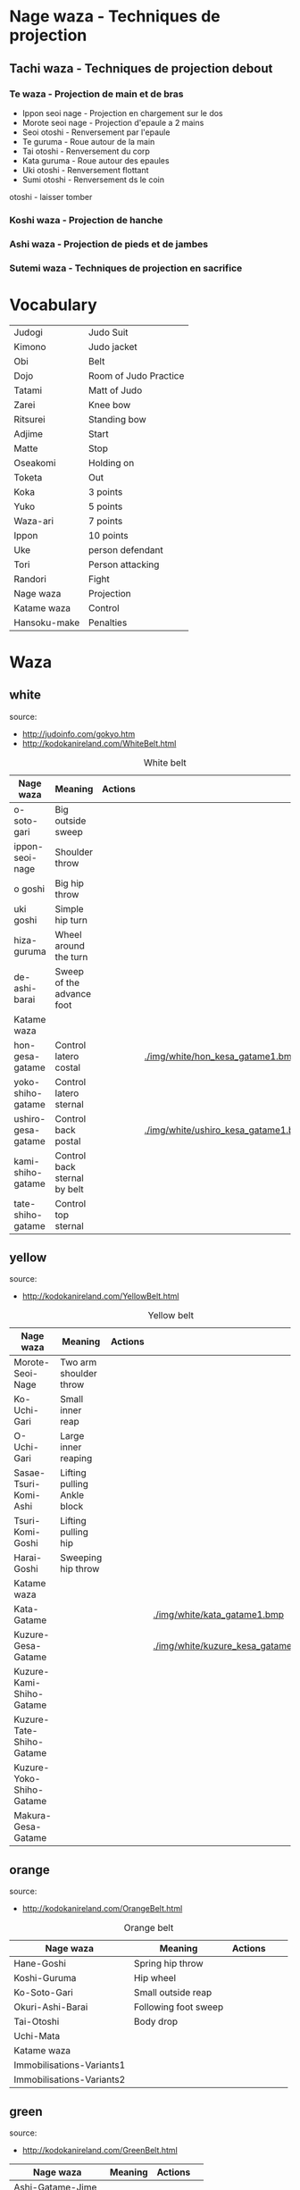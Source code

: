* Nage waza - Techniques de projection
** Tachi waza - Techniques de projection debout
*** Te waza - Projection de main et de bras
- Ippon seoi nage - Projection en chargement sur le dos
- Morote seoi nage - Projection d'epaule a 2 mains
- Seoi otoshi - Renversement par l'epaule
- Te guruma - Roue autour de la main
- Tai otoshi - Renversement du corp
- Kata guruma - Roue autour des epaules
- Uki otoshi - Renversement flottant
- Sumi otoshi - Renversement ds le coin
otoshi - laisser tomber

*** Koshi waza - Projection de hanche

*** Ashi waza - Projection de pieds et de jambes

*** Sutemi waza - Techniques de projection en sacrifice

* Vocabulary
  |--------------+-----------------------|
  | Judogi       | Judo Suit             |
  | Kimono       | Judo jacket           |
  | Obi          | Belt                  |
  | Dojo         | Room of Judo Practice |
  | Tatami       | Matt of Judo          |
  | Zarei        | Knee bow              |
  | Ritsurei     | Standing bow          |
  | Adjime       | Start                 |
  | Matte        | Stop                  |
  | Oseakomi     | Holding on            |
  | Toketa       | Out                   |
  | Koka         | 3 points              |
  | Yuko         | 5 points              |
  | Waza-ari     | 7 points              |
  | Ippon        | 10 points             |
  | Uke          | person defendant      |
  | Tori         | Person attacking      |
  | Randori      | Fight                 |
  | Nage waza    | Projection            |
  | Katame waza  | Control               |
  |--------------+-----------------------|
  | Hansoku-make | Penalties             |
  |--------------+-----------------------|
* Waza
** white
  source:
- http://judoinfo.com/gokyo.htm
- http://kodokanireland.com/WhiteBelt.html

#+CAPTION: White belt
#+NAME:   tab:basic-data
|--------------------+------------------------------+--------------------------------------------+-------------------------------------+---------------------------------|
| Nage waza          | Meaning                      | Actions                                    |                                     |                                 |
|--------------------+------------------------------+--------------------------------------------+-------------------------------------+---------------------------------|
| o-soto-gari        | Big outside sweep            | [[./img/white/O_soto_gari1-332x168.jpg]]       | [[./img/white/osotogari.gif]]           | [[./img/white/kotaniosotogari.gif]] |
| ippon-seoi-nage    | Shoulder throw               | [[./img/white/ippon_seoi_nage-330x138.jpg]]    | [[./img/white/ipponseoinage.gif]]       |                                 |
| o goshi            | Big hip throw                | [[./img/white/o_goshi2-329x142.jpg]]           | [[./img/white/ogoshi.gif]]              |                                 |
| uki goshi          | Simple hip turn              | [[./img/white/uki_goshi-331x188.jpg]]          | [[./img/white/ukigoshi.gif]]            |                                 |
| hiza-guruma        | Wheel around the turn        | [[./img/white/hiza_guruma-328x135.jpg]]        | [[./img/white/hizaguruma.gif]]          |                                 |
| de-ashi-barai      | Sweep of the advance foot    | [[./img/white/de_ashi_barai-330x150.jpg]]      | [[./img/white/deashibarai.gif]]         |                                 |
|--------------------+------------------------------+--------------------------------------------+-------------------------------------+---------------------------------|
| Katame waza        |                              |                                            |                                     |                                 |
|--------------------+------------------------------+--------------------------------------------+-------------------------------------+---------------------------------|
| hon-gesa-gatame    | Control latero costal        | [[./img/white/Hon_gesa_gatame-262x159.jpg]]    | [[./img/white/hon_kesa_gatame1.bmp]]    |                                 |
| yoko-shiho-gatame  | Control latero sternal       | [[./img/white/yoko_shiho_gatame-263x182.jpg]]  | [[./img/white/yoko_shiho_gatame.gif]]   |                                 |
| ushiro-gesa-gatame | Control back postal          | [[./img/white/ushiro_gesa_gatame-266x179.jpg]] | [[./img/white/ushiro_kesa_gatame1.bmp]] |                                 |
| kami-shiho-gatame  | Control back sternal by belt | [[./img/white/kami_shiho_gatame-274x157.jpg]]  | [[./img/white/kami_shiho_gatame.gif]]   |                                 |
| tate-shiho-gatame  | Control top sternal          | [[./img/white/Tate_shiho_gatame-176x216.jpg]]  | [[./img/white/tate_shiho_gatame.gif]]   |                                 |
|--------------------+------------------------------+--------------------------------------------+-------------------------------------+---------------------------------|
** yellow
  source:
- http://kodokanireland.com/YellowBelt.html

#+CAPTION: Yellow belt
#+NAME:   tab:basic-data
|--------------------------+-----------------------------+-------------------------------------------+------------------------------------------+---|
| Nage waza                | Meaning                     | Actions                                   |                                          |   |
|--------------------------+-----------------------------+-------------------------------------------+------------------------------------------+---|
| Morote-Seoi-Nage         | Two arm shoulder throw      | [[./img/yellow/Morote-Seoi-Nage.gif]]         | [[./img/yellow/moroteseoinage.gif]]          |   |
| Ko-Uchi-Gari             | Small inner reap            | [[./img/yellow/Ko-Uchi-Gari.gif]]             | [[./img/yellow/1kouchi.gif]]                 |   |
| O-Uchi-Gari              | Large inner reaping         | [[./img/yellow/O-Uchi-Gari.gif]]              | [[./img/yellow/ouchigari.gif]]               |   |
| Sasae-Tsuri-Komi-Ashi    | Lifting pulling Ankle block | [[./img/yellow/Sasae-Tsuri-Komi-Ashi.gif]]    | [[./img/yellow/sasaetsurikomiashi.gif]]      |   |
| Tsuri-Komi-Goshi         | Lifting pulling hip         | [[./img/yellow/Tsuri-Komi-Goshi.gif]]         | [[./img/yellow/tsurikomigoshi.gif]]          |   |
| Harai-Goshi              | Sweeping hip throw          | [[./img/yellow/Harai-Goshi.gif]]              | [[./img/yellow/haraigoshi.gif]]              |   |
|--------------------------+-----------------------------+-------------------------------------------+------------------------------------------+---|
| Katame waza              |                             |                                           |                                          |   |
|--------------------------+-----------------------------+-------------------------------------------+------------------------------------------+---|
| Kata-Gatame              |                             | [[./img/yellow/Kata-Gatame.gif]]              | [[./img/white/kata_gatame1.bmp]]             |   |
| Kuzure-Gesa-Gatame       |                             | [[./img/yellow/Kuzure-Gesa-Gatame.gif]]       | [[./img/white/kuzure_kesa_gatame1.bmp]]      |   |
| Kuzure-Kami-Shiho-Gatame |                             | [[./img/yellow/Kuzure-Kami-Shiho-Gatame.gif]] | [[./img/white/kuzure_kami_shio_gatame2.gif]] |   |
| Kuzure-Tate-Shiho-Gatame |                             | [[./img/yellow/Kuzure-Tate-Shiho-Gatame.gif]] | [[./img/white/Kuzure_tate_shiho_gatame.gif]] |   |
| Kuzure-Yoko-Shiho-Gatame |                             | [[./img/yellow/Kuzure-Yoko-Shiho-Gatame.gif]] | [[./img/white/kuzure_yoko_shio_gatame.gif]]  |   |
| Makura-Gesa-Gatame       |                             | [[./img/yellow/Makura-Gesa-Gatame.gif]]       | [[./img/white/makura_kesa_gatame.gif]]       |   |
|--------------------------+-----------------------------+-------------------------------------------+------------------------------------------+---|
** orange
  source:
- http://kodokanireland.com/OrangeBelt.html

#+CAPTION: Orange belt
#+NAME:   tab:basic-data
|---------------------------+----------------------+--------------------------------------------+---------------------------------+-----------------------------|
| Nage waza                 | Meaning              | Actions                                    |                                 |                             |
|---------------------------+----------------------+--------------------------------------------+---------------------------------+-----------------------------|
| Hane-Goshi                | Spring hip throw     | [[./img/orange/Hane-Goshi.gif]]                | [[./img/orange/hanegoshi.gif]]      |                             |
| Koshi-Guruma              | Hip wheel            | [[./img/orange/Koshi-Guruma.gif]]              | [[./img/orange/koshiguruma.gif]]    |                             |
| Ko-Soto-Gari              | Small outside reap   | [[./img/orange/Ko-Soto-Gari.gif]]              | [[./img/orange/kosotogari.gif]]     |                             |
| Okuri-Ashi-Barai          | Following foot sweep | [[./img/orange/Okuri-Ashi-Barai.gif]]          | [[./img/orange/okuriashiharai.gif]] |                             |
| Tai-Otoshi                | Body drop            | [[./img/orange/Tai-Otoshi.gif]]                | [[./img/orange/taiotoshi.gif]]      | [[./img/orange/taiotoshi2.gif]] |
| Uchi-Mata                 |                      | [[./img/orange/Uchi-Mata.gif]]                 | [[./img/orange/uchimata.gif]]       | [[./img/orange/uchimata2.gif]]  |
|---------------------------+----------------------+--------------------------------------------+---------------------------------+-----------------------------|
| Katame waza               |                      |                                            |                                 |                             |
|---------------------------+----------------------+--------------------------------------------+---------------------------------+-----------------------------|
| Immobilisations-Variants1 |                      | [[./img/orange/Immobilisations-Variants1.gif]] |                                 |                             |
| Immobilisations-Variants2 |                      | [[./img/orange/Immobilisations-Variants2.gif]] |                                 |                             |
|---------------------------+----------------------+--------------------------------------------+---------------------------------+-----------------------------|
** green
  source:
- http://kodokanireland.com/GreenBelt.html

|------------------+---------+----------------------------------+---|
| Nage waza        | Meaning | Actions                          |   |
|------------------+---------+----------------------------------+---|
| Ashi-Gatame-Jime |         | [[./img/green/Ashi-Gatame-Jime.gif]] |   |
| Ashi-Guruma      |         | [[./img/green/Ashi-Guruma.gif]]      |   |
| Hadaka-Jime      |         | [[./img/green/Hadaka-Jime.gif]]      |   |
| Kata-Guruma      |         | [[./img/green/Kata-Guruma.gif]]      |   |
| Kata-Juji-Jime   |         | [[./img/green/Kata-Juji-Jime.gif]]   |   |
| Ko-Soto-Gake     |         | [[./img/green/Ko-Soto-Gake.gif]]     |   |
| Morote-Jime      |         | [[./img/green/Morote-Jime.gif]]      |   |
| Sode-Guruma-Jime |         | [[./img/green/Sode-Guruma-Jime.gif]] |   |
| Tomoe-Nage       |         | [[./img/green/Tomoe-Nage.gif]]       |   |
| Uki-Otoshi       |         | [[./img/green/Uki-Otoshi.gif]]       |   |
|------------------+---------+----------------------------------+---|
| Katame waza      |         |                                  |   |
|------------------+---------+----------------------------------+---|


** blue
  source:
- http://kodokanireland.com/BlueBelt.html

|-----------------------+---------+--------------------------------------+---|
| Nage waza             | Meaning | Actions                              |   |
|-----------------------+---------+--------------------------------------+---|
| Hara_Gatame           |         | [[./img/blue/Hara_Gatame.gif]]           |   |
| Harai_Tsuri_Komi_Ashi |         | [[./img/blue/Harai_Tsuri_Komi_Ashi.gif]] |   |
| Hiza_Gatame           |         | [[./img/blue/Hiza_Gatame.gif]]           |   |
| Juji_Gatame           |         | [[./img/blue/Juji_Gatame.gif]]           |   |
| O_Guruma              |         | [[./img/blue/O_Guruma.gif]]              |   |
| O_Soto_Otoshi         |         | [[./img/blue/O_Soto_Otoshi.gif]]         |   |
| Soto_Maki_Komi        |         | [[./img/blue/Soto_Maki_Komi.gif]]        |   |
| Ude_Garami            |         | [[./img/blue/Ude_Garami.gif]]            |   |
| Ude_Gatame            |         | [[./img/blue/Ude_Gatame.gif]]            |   |
| Uki_Waza              |         | [[./img/blue/Uki_Waza.gif]]              |   |
| Waki_Gatame           |         | [[./img/blue/Waki_Gatame.gif]]           |   |
|-----------------------+---------+--------------------------------------+---|
| Katame waza           |         |                                      |   |
|-----------------------+---------+--------------------------------------+---|

Kata?
| 2nd_Rear_Entry.gif    |
| 2nd_Side_Entry.gif    |
| 3rd_Side_Entry.gif    |
| 4th_Entry_on_Back.gif |
| 5th_Entry_on_Back.gif |
| 5th_Front_Entry.gif   |
| 6th_Front_Entry.gif   |

** brown
  source:
- http://kodokanireland.com/BrownBelt.html

|--------------+---------+------------------------------+---|
| Nage waza    | Meaning | Actions                      |   |
|--------------+---------+------------------------------+---|
| Te_Guruma    |         | [[./img/brown/Te_Guruma.gif]]    |   |
| Ushiro_Goshi |         | [[./img/brown/Ushiro_Goshi.gif]] |   |
| Utsuri_Goshi |         | [[./img/brown/Utsuri_Goshi.gif]] |   |
| Yoko_Guruma  |         | [[./img/brown/Yoko_Guruma.gif]]  |   |
| Yoko_Otoshi  |         | [[./img/brown/Yoko_Otoshi.gif]]  |   |
|--------------+---------+------------------------------+---|
| Katame waza  |         |                              |   |
|--------------+---------+------------------------------+---|

Kata?
| 1st_Leg_Escape.gif    |
| 2nd_Leg_Escape.gif    |
| 3rd_Leg_Escape.gif    |
| 3rd_Rear_Entry.gif    |
| 4th_Side_Entry.gif    |
| 6th_Entry_on_Back.gif |
| 7th_Entry_on_Back.gif |
| 7th_Front_Entry.gif   |
| 8th_Front_Entry.gif   |
** black
  source:
- http://kodokanireland.com/BlackBelt.html

|-------------+---------+---------+---|
| Nage waza   | Meaning | Actions |   |
|-------------+---------+---------+---|
|             |         |         |   |
|-------------+---------+---------+---|
| Katame waza |         |         |   |
|-------------+---------+---------+---|
